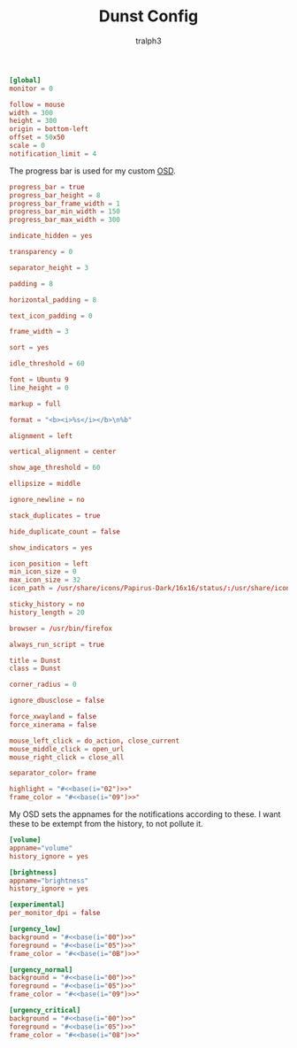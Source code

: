 #+TITLE: Dunst Config
#+AUTHOR: tralph3
#+PROPERTY: header-args :tangle ~/.config/dunst/dunstrc :noweb yes :mkdirp yes

#+begin_src conf
  [global]
  monitor = 0

  follow = mouse
  width = 300
  height = 300
  origin = bottom-left
  offset = 50x50
  scale = 0
  notification_limit = 4
#+end_src

The progress bar is used for my custom [[https://en.wikipedia.org/wiki/On-screen_display][OSD]].
#+begin_src conf
  progress_bar = true
  progress_bar_height = 8
  progress_bar_frame_width = 1
  progress_bar_min_width = 150
  progress_bar_max_width = 300
#+end_src

#+begin_src conf
  indicate_hidden = yes

  transparency = 0

  separator_height = 3

  padding = 8

  horizontal_padding = 8

  text_icon_padding = 0

  frame_width = 3

  sort = yes

  idle_threshold = 60

  font = Ubuntu 9
  line_height = 0

  markup = full

  format = "<b><i>%s</i></b>\n%b"

  alignment = left

  vertical_alignment = center

  show_age_threshold = 60

  ellipsize = middle

  ignore_newline = no

  stack_duplicates = true

  hide_duplicate_count = false

  show_indicators = yes

  icon_position = left
  min_icon_size = 0
  max_icon_size = 32
  icon_path = /usr/share/icons/Papirus-Dark/16x16/status/:/usr/share/icons/Papirus-Dark/16x16/devices/:/usr/share/icons/Papirus-Dark/16x16/categories/

  sticky_history = no
  history_length = 20

  browser = /usr/bin/firefox

  always_run_script = true

  title = Dunst
  class = Dunst

  corner_radius = 0

  ignore_dbusclose = false

  force_xwayland = false
  force_xinerama = false

  mouse_left_click = do_action, close_current
  mouse_middle_click = open_url
  mouse_right_click = close_all

  separator_color= frame

  highlight = "#<<base(i="02")>>"
  frame_color = "#<<base(i="09")>>"
#+end_src

My OSD sets the appnames for the notifications according to these. I
want these to be extempt from the history, to not pollute it.
#+begin_src conf
  [volume]
  appname="volume"
  history_ignore = yes

  [brightness]
  appname="brightness"
  history_ignore = yes
#+end_src

#+begin_src conf
  [experimental]
  per_monitor_dpi = false

  [urgency_low]
  background = "#<<base(i="00")>>"
  foreground = "#<<base(i="05")>>"
  frame_color = "#<<base(i="0B")>>"

  [urgency_normal]
  background = "#<<base(i="00")>>"
  foreground = "#<<base(i="05")>>"
  frame_color = "#<<base(i="09")>>"

  [urgency_critical]
  background = "#<<base(i="00")>>"
  foreground = "#<<base(i="05")>>"
  frame_color = "#<<base(i="08")>>"
#+end_src
